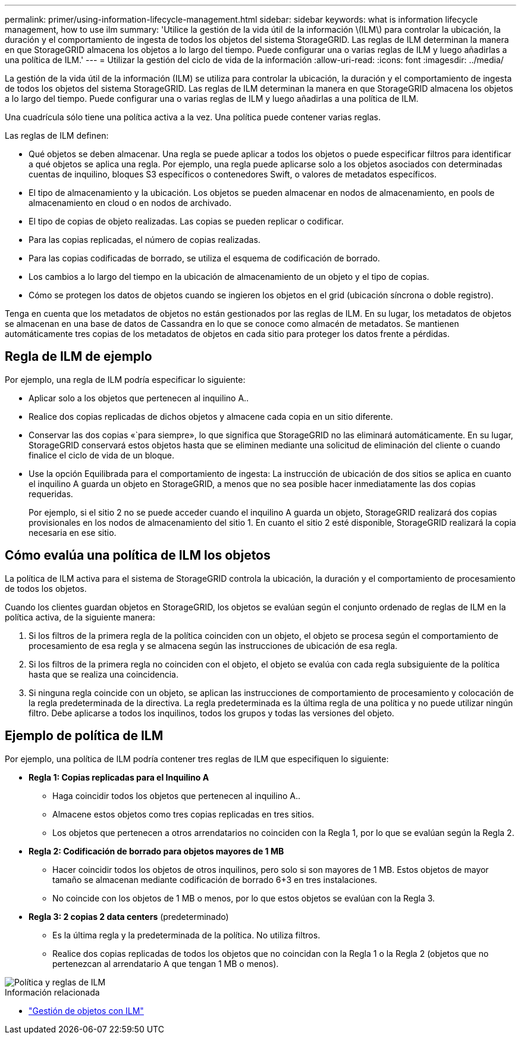 ---
permalink: primer/using-information-lifecycle-management.html 
sidebar: sidebar 
keywords: what is information lifecycle management, how to use ilm 
summary: 'Utilice la gestión de la vida útil de la información \(ILM\) para controlar la ubicación, la duración y el comportamiento de ingesta de todos los objetos del sistema StorageGRID. Las reglas de ILM determinan la manera en que StorageGRID almacena los objetos a lo largo del tiempo. Puede configurar una o varias reglas de ILM y luego añadirlas a una política de ILM.' 
---
= Utilizar la gestión del ciclo de vida de la información
:allow-uri-read: 
:icons: font
:imagesdir: ../media/


[role="lead"]
La gestión de la vida útil de la información (ILM) se utiliza para controlar la ubicación, la duración y el comportamiento de ingesta de todos los objetos del sistema StorageGRID. Las reglas de ILM determinan la manera en que StorageGRID almacena los objetos a lo largo del tiempo. Puede configurar una o varias reglas de ILM y luego añadirlas a una política de ILM.

Una cuadrícula sólo tiene una política activa a la vez. Una política puede contener varias reglas.

Las reglas de ILM definen:

* Qué objetos se deben almacenar. Una regla se puede aplicar a todos los objetos o puede especificar filtros para identificar a qué objetos se aplica una regla. Por ejemplo, una regla puede aplicarse solo a los objetos asociados con determinadas cuentas de inquilino, bloques S3 específicos o contenedores Swift, o valores de metadatos específicos.
* El tipo de almacenamiento y la ubicación. Los objetos se pueden almacenar en nodos de almacenamiento, en pools de almacenamiento en cloud o en nodos de archivado.
* El tipo de copias de objeto realizadas. Las copias se pueden replicar o codificar.
* Para las copias replicadas, el número de copias realizadas.
* Para las copias codificadas de borrado, se utiliza el esquema de codificación de borrado.
* Los cambios a lo largo del tiempo en la ubicación de almacenamiento de un objeto y el tipo de copias.
* Cómo se protegen los datos de objetos cuando se ingieren los objetos en el grid (ubicación síncrona o doble registro).


Tenga en cuenta que los metadatos de objetos no están gestionados por las reglas de ILM. En su lugar, los metadatos de objetos se almacenan en una base de datos de Cassandra en lo que se conoce como almacén de metadatos. Se mantienen automáticamente tres copias de los metadatos de objetos en cada sitio para proteger los datos frente a pérdidas.



== Regla de ILM de ejemplo

Por ejemplo, una regla de ILM podría especificar lo siguiente:

* Aplicar solo a los objetos que pertenecen al inquilino A..
* Realice dos copias replicadas de dichos objetos y almacene cada copia en un sitio diferente.
* Conservar las dos copias «`para siempre», lo que significa que StorageGRID no las eliminará automáticamente. En su lugar, StorageGRID conservará estos objetos hasta que se eliminen mediante una solicitud de eliminación del cliente o cuando finalice el ciclo de vida de un bloque.
* Use la opción Equilibrada para el comportamiento de ingesta: La instrucción de ubicación de dos sitios se aplica en cuanto el inquilino A guarda un objeto en StorageGRID, a menos que no sea posible hacer inmediatamente las dos copias requeridas.
+
Por ejemplo, si el sitio 2 no se puede acceder cuando el inquilino A guarda un objeto, StorageGRID realizará dos copias provisionales en los nodos de almacenamiento del sitio 1. En cuanto el sitio 2 esté disponible, StorageGRID realizará la copia necesaria en ese sitio.





== Cómo evalúa una política de ILM los objetos

La política de ILM activa para el sistema de StorageGRID controla la ubicación, la duración y el comportamiento de procesamiento de todos los objetos.

Cuando los clientes guardan objetos en StorageGRID, los objetos se evalúan según el conjunto ordenado de reglas de ILM en la política activa, de la siguiente manera:

. Si los filtros de la primera regla de la política coinciden con un objeto, el objeto se procesa según el comportamiento de procesamiento de esa regla y se almacena según las instrucciones de ubicación de esa regla.
. Si los filtros de la primera regla no coinciden con el objeto, el objeto se evalúa con cada regla subsiguiente de la política hasta que se realiza una coincidencia.
. Si ninguna regla coincide con un objeto, se aplican las instrucciones de comportamiento de procesamiento y colocación de la regla predeterminada de la directiva. La regla predeterminada es la última regla de una política y no puede utilizar ningún filtro. Debe aplicarse a todos los inquilinos, todos los grupos y todas las versiones del objeto.




== Ejemplo de política de ILM

Por ejemplo, una política de ILM podría contener tres reglas de ILM que especifiquen lo siguiente:

* *Regla 1: Copias replicadas para el Inquilino A*
+
** Haga coincidir todos los objetos que pertenecen al inquilino A..
** Almacene estos objetos como tres copias replicadas en tres sitios.
** Los objetos que pertenecen a otros arrendatarios no coinciden con la Regla 1, por lo que se evalúan según la Regla 2.


* *Regla 2: Codificación de borrado para objetos mayores de 1 MB*
+
** Hacer coincidir todos los objetos de otros inquilinos, pero solo si son mayores de 1 MB. Estos objetos de mayor tamaño se almacenan mediante codificación de borrado 6+3 en tres instalaciones.
** No coincide con los objetos de 1 MB o menos, por lo que estos objetos se evalúan con la Regla 3.


* *Regla 3: 2 copias 2 data centers* (predeterminado)
+
** Es la última regla y la predeterminada de la política. No utiliza filtros.
** Realice dos copias replicadas de todos los objetos que no coincidan con la Regla 1 o la Regla 2 (objetos que no pertenezcan al arrendatario A que tengan 1 MB o menos).




image::../media/ilm_policy_and_rules.png[Política y reglas de ILM]

.Información relacionada
* link:../ilm/index.html["Gestión de objetos con ILM"]

